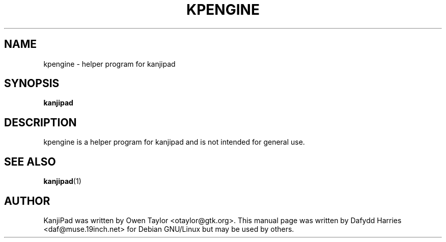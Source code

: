 .\" First parameter, NAME, should be all caps
.\" Second parameter, SECTION, should be 1-8, maybe w/ subsection
.\" other parameters are allowed: see man(7), man(1)
.TH KPENGINE 1 "November 1, 2003"
.\" Please adjust this date whenever revising the manpage.
.\"
.\" Some roff macros, for reference:
.\" .nh        disable hyphenation
.\" .hy        enable hyphenation
.\" .ad l      left justify
.\" .ad b      justify to both left and right margins
.\" .nf        disable filling
.\" .fi        enable filling
.\" .br        insert line break
.\" .sp <n>    insert n+1 empty lines
.\" for manpage-specific macros, see man(7)
.SH NAME
kpengine \- helper program for kanjipad
.SH SYNOPSIS
.B kanjipad

.SH DESCRIPTION

kpengine is a helper program for kanjipad and is not intended for general use.

.SH SEE ALSO
.BR kanjipad (1)

.SH AUTHOR
KanjiPad was written by Owen Taylor <otaylor@gtk.org>. This manual page was
written by Dafydd Harries <daf@muse.19inch.net> for Debian GNU/Linux but may
be used by others.
